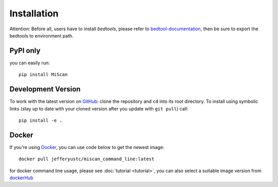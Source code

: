 Installation
================

Attention: Before all, users have to install `bedtools`, please refer to bedtool-documentation_, then be sure to export the
bedtools to environment path.

PyPI only
~~~~~~~~~

you can easily run::

    pip install MiScan


Development Version
~~~~~~~~~~~~~~~~~~~

To work with the latest version on `GitHub
<https://github.com/QuKunLab/MiScan>`__: clone the repository and ``cd`` into
its root directory. To install using symbolic links (stay up to date with your
cloned version after you update with ``git pull``) call::

    pip install -e .


Docker
~~~~~~

If you're using Docker_, you can use code below to get the newest image::

    docker pull jefferyustc/miscan_command_line:latest

for docker command line usage, please see :doc:`tutorial <tutorial>`,
you can also select a suitable image version from dockerHub_

.. _dockerHub: https://hub.docker.com/r/jefferyustc/miscan_command_line
.. _bedtool-documentation: https://bedtools.readthedocs.io/en/latest/content/installation.html
